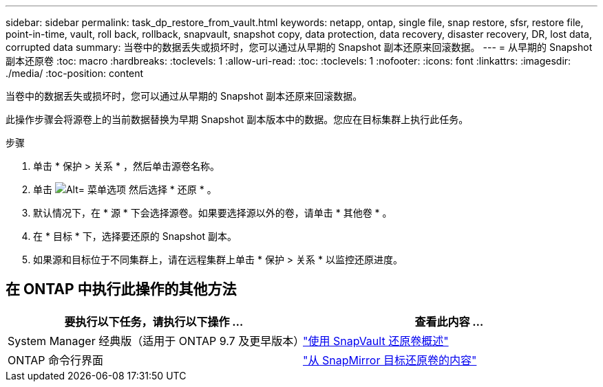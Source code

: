 ---
sidebar: sidebar 
permalink: task_dp_restore_from_vault.html 
keywords: netapp, ontap, single file, snap restore, sfsr, restore file, point-in-time, vault, roll back, rollback, snapvault, snapshot copy, data protection, data recovery, disaster recovery, DR, lost data, corrupted data 
summary: 当卷中的数据丢失或损坏时，您可以通过从早期的 Snapshot 副本还原来回滚数据。 
---
= 从早期的 Snapshot 副本还原卷
:toc: macro
:hardbreaks:
:toclevels: 1
:allow-uri-read: 
:toc: 
:toclevels: 1
:nofooter: 
:icons: font
:linkattrs: 
:imagesdir: ./media/
:toc-position: content


[role="lead"]
当卷中的数据丢失或损坏时，您可以通过从早期的 Snapshot 副本还原来回滚数据。

此操作步骤会将源卷上的当前数据替换为早期 Snapshot 副本版本中的数据。您应在目标集群上执行此任务。

.步骤
. 单击 * 保护 > 关系 * ，然后单击源卷名称。
. 单击 image:icon_kabob.gif["Alt= 菜单选项"] 然后选择 * 还原 * 。
. 默认情况下，在 * 源 * 下会选择源卷。如果要选择源以外的卷，请单击 * 其他卷 * 。
. 在 * 目标 * 下，选择要还原的 Snapshot 副本。
. 如果源和目标位于不同集群上，请在远程集群上单击 * 保护 > 关系 * 以监控还原进度。




== 在 ONTAP 中执行此操作的其他方法

[cols="2"]
|===
| 要执行以下任务，请执行以下操作 ... | 查看此内容 ... 


| System Manager 经典版（适用于 ONTAP 9.7 及更早版本） | link:https://docs.netapp.com/us-en/ontap-sm-classic/volume-restore-snapvault/index.html["使用 SnapVault 还原卷概述"^] 


| ONTAP 命令行界面 | link:./data-protection/restore-volume-snapvault-backup-task.html["从 SnapMirror 目标还原卷的内容"^] 
|===